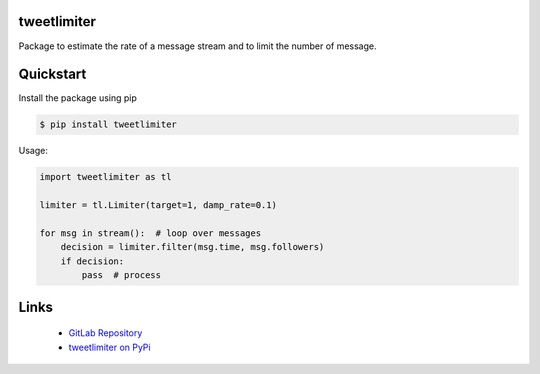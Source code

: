 tweetlimiter
=================================

Package to estimate the rate of a message stream and to limit the number of
message.

Quickstart
==========

Install the package using pip

.. code-block:: console

   $ pip install tweetlimiter


Usage:

.. code-block:: python

    import tweetlimiter as tl

    limiter = tl.Limiter(target=1, damp_rate=0.1)

    for msg in stream():  # loop over messages
        decision = limiter.filter(msg.time, msg.followers)
        if decision:
            pass  # process

Links
=====

 * `GitLab Repository <https://gitlab.sauerburger.com/frank/tweetlimiter>`_
 * `tweetlimiter on PyPi <https://pypi.org/project/tweetlimiter>`_
